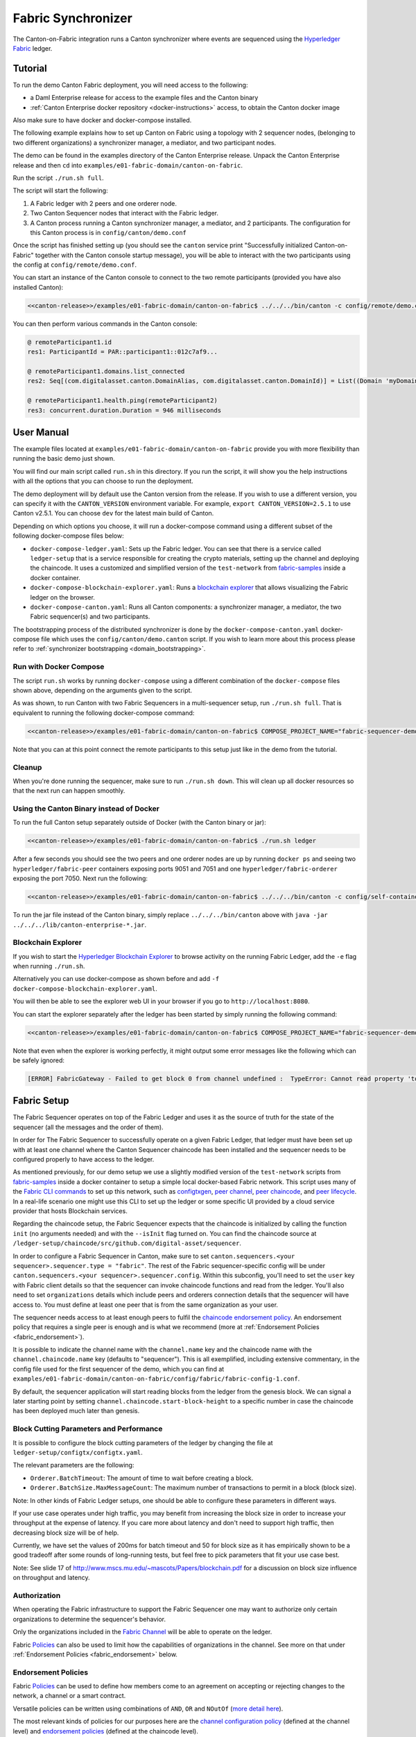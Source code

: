 ..
   Copyright (c) 2023 Digital Asset (Switzerland) GmbH and/or its affiliates.
..
   Proprietary code. All rights reserved.

.. enterprise-only::

Fabric Synchronizer
===================

The Canton-on-Fabric integration runs a Canton synchronizer where events are sequenced using the `Hyperledger Fabric <https://hyperledger-fabric.readthedocs.io/en/latest/whatis.html>`_ ledger.


Tutorial
--------

To run the demo Canton Fabric deployment, you will need access to the following:


- a Daml Enterprise release for access to the example files and the Canton binary
- :ref:`Canton Enterprise docker repository <docker-instructions>` access, to obtain the Canton docker image

Also make sure to have docker and docker-compose installed.

The following example explains how to set up Canton on Fabric using a topology with 2 sequencer nodes,
(belonging to two different organizations) a synchronizer manager, a mediator, and two participant nodes.

The demo can be found in the examples directory of the Canton Enterprise release.
Unpack the Canton Enterprise release and then ``cd`` into ``examples/e01-fabric-domain/canton-on-fabric``.

Run the script ``./run.sh full``.

The script will start the following:

1. A Fabric ledger with 2 peers and one orderer node.
2. Two Canton Sequencer nodes that interact with the Fabric ledger.
3. A Canton process running a Canton synchronizer manager, a mediator, and 2 participants. The configuration for this Canton process is in ``config/canton/demo.conf``

Once the script has finished setting up (you should see the ``canton`` service print "Successfully initialized Canton-on-Fabric" together with the Canton console startup message), you will be able to interact with the two participants using the config at ``config/remote/demo.conf``.

You can start an instance of the Canton console to connect to the two remote 
participants (provided you have also installed Canton):

.. code-block:: bash

    <<canton-release>>/examples/e01-fabric-domain/canton-on-fabric$ ../../../bin/canton -c config/remote/demo.conf

You can then perform various commands in the Canton console:

.. code-block:: bash

    @ remoteParticipant1.id
    res1: ParticipantId = PAR::participant1::012c7af9...

    @ remoteParticipant1.domains.list_connected
    res2: Seq[(com.digitalasset.canton.DomainAlias, com.digitalasset.canton.DomainId)] = List((Domain 'myDomain', myDomain::01dafa04...))

    @ remoteParticipant1.health.ping(remoteParticipant2)
    res3: concurrent.duration.Duration = 946 milliseconds

User Manual
-----------

The example files located at ``examples/e01-fabric-domain/canton-on-fabric`` provide you with more flexibility than running the basic demo just shown.

You will find our main script called ``run.sh`` in this directory. If you run the script, it will show you the help instructions with all the options that you can choose to run the deployment.

The demo deployment will by default use the Canton version from the release.
If you wish to use a different version, you can specify it with the ``CANTON_VERSION``
environment variable. For example, ``export CANTON_VERSION=2.5.1`` to use Canton v2.5.1.
You can choose ``dev`` for the latest main build of Canton.

Depending on which options you choose, it will run a docker-compose command using a different subset of the following docker-compose files below:

- ``docker-compose-ledger.yaml``: Sets up the Fabric ledger. You can see that there is a service called ``ledger-setup`` that is a service responsible for creating the crypto materials, setting up the channel and deploying the chaincode. It uses a customized and simplified version of the ``test-network`` from `fabric-samples <https://github.com/hyperledger/fabric-samples/tree/v2.0.0/test-network>`_ inside a docker container.
- ``docker-compose-blockchain-explorer.yaml``: Runs a `blockchain explorer <https://github.com/hyperledger/blockchain-explorer>`_ that allows visualizing the Fabric ledger on the browser.
- ``docker-compose-canton.yaml``: Runs all Canton components: a synchronizer manager, a mediator, the two Fabric sequencer(s) and two participants.

The bootstrapping process of the distributed synchronizer is done by the
``docker-compose-canton.yaml`` docker-compose file which uses the ``config/canton/demo.canton`` script.
If you wish to learn more about this process please refer to :ref:`synchronizer bootstrapping <domain_bootstrapping>`.

Run with Docker Compose
~~~~~~~~~~~~~~~~~~~~~~~

The script ``run.sh`` works by running ``docker-compose`` using a different combination of the ``docker-compose``
files shown above, depending on the arguments given to the script.

As was shown, to run Canton with two Fabric Sequencers in a multi-sequencer setup, run ``./run.sh full``.
That is equivalent to running the following docker-compose command:

.. code-block:: bash

    <<canton-release>>/examples/e01-fabric-domain/canton-on-fabric$ COMPOSE_PROJECT_NAME="fabric-sequencer-demo" docker-compose -f docker-compose-ledger.yaml -f docker-compose-canton.yaml up

Note that you can at this point connect the remote participants to this setup just like in the demo from the tutorial.

Cleanup
~~~~~~~

When you're done running the sequencer, make sure to run ``./run.sh down``.
This will clean up all docker resources so that the next run can happen smoothly.

Using the Canton Binary instead of Docker
~~~~~~~~~~~~~~~~~~~~~~~~~~~~~~~~~~~~~~~~~

To run the full Canton setup separately outside of Docker (with the Canton binary or jar):

.. code-block:: bash

    <<canton-release>>/examples/e01-fabric-domain/canton-on-fabric$ ./run.sh ledger

After a few seconds you should see the two peers and one orderer nodes are up by running ``docker ps`` and
seeing two ``hyperledger/fabric-peer`` containers exposing ports 9051 and 7051 and one ``hyperledger/fabric-orderer``
exposing the port 7050. Next run the following:

.. code-block:: bash

    <<canton-release>>/examples/e01-fabric-domain/canton-on-fabric$ ../../../bin/canton -c config/self-contained/demo.conf --bootstrap config/canton/demo.canton

To run the jar file instead of the Canton binary, simply replace ``../../../bin/canton`` above with ``java -jar ../../../lib/canton-enterprise-*.jar``.

Blockchain Explorer
~~~~~~~~~~~~~~~~~~~

If you wish to start the `Hyperledger Blockchain Explorer <https://github.com/hyperledger/blockchain-explorer>`_
to browse activity on the running Fabric Ledger,
add the ``-e`` flag when running ``./run.sh``.

Alternatively you can use docker-compose as shown before and add ``-f docker-compose-blockchain-explorer.yaml``.

You will then be able to see the explorer web UI in your browser if you go to ``http://localhost:8080``.

You can start the explorer separately after the ledger has been started by simply running the following command:

.. code-block:: bash

    <<canton-release>>/examples/e01-fabric-domain/canton-on-fabric$ COMPOSE_PROJECT_NAME="fabric-sequencer-demo" docker-compose -f docker-compose-blockchain-explorer.yaml up


Note that even when the explorer is working perfectly, it might output some error messages like the following which can be safely ignored:

.. code-block:: none

    [ERROR] FabricGateway - Failed to get block 0 from channel undefined :  TypeError: Cannot read property 'toString' of undefined

Fabric Setup
------------

The Fabric Sequencer operates on top of the Fabric Ledger and uses it as the source of truth for the state of the sequencer (all the messages and the order of them). 

In order for The Fabric Sequencer to successfully operate on a given Fabric Ledger,
that ledger must have been set up with at least one channel where the Canton Sequencer chaincode has been installed
and the sequencer needs to be configured properly to have access to the ledger.

As mentioned previously, for our demo setup we use a slightly modified version of
the ``test-network`` scripts from `fabric-samples <https://github.com/hyperledger/fabric-samples/tree/v2.0.0/test-network>`_ inside a docker container
to setup a simple local docker-based Fabric network.
This script uses many of the `Fabric CLI commands <https://hyperledger-fabric.readthedocs.io/en/release-2.2/command_ref.html>`_
to set up this network, such as `configtxgen <https://hyperledger-fabric.readthedocs.io/en/release-2.2/commands/configtxgen.html>`_,
`peer channel <https://hyperledger-fabric.readthedocs.io/en/release-2.2/commands/peerchannel.html>`_,
`peer chaincode <https://hyperledger-fabric.readthedocs.io/en/release-2.2/commands/peerchaincode.html>`_, and
`peer lifecycle <https://hyperledger-fabric.readthedocs.io/en/release-2.2/commands/peerlifecycle.html>`_.
In a real-life scenario one might use this CLI to set up the ledger or some specific UI provided by a cloud service provider
that hosts Blockchain services.

Regarding the chaincode setup, the Fabric Sequencer expects that the chaincode is initialized by calling the function ``init`` (no arguments needed) and with the ``--isInit`` flag turned on.
You can find the chaincode source at ``/ledger-setup/chaincode/src/github.com/digital-asset/sequencer``.

In order to configure a Fabric Sequencer in Canton, make sure to set ``canton.sequencers.<your sequencer>.sequencer.type = "fabric"``.
The rest of the Fabric sequencer-specific config will be under ``canton.sequencers.<your sequencer>.sequencer.config``.
Within this subconfig, you'll need to set the ``user`` key with Fabric client details so that the sequencer can invoke chaincode functions and read from the ledger.
You'll also need to set ``organizations`` details which include peers and orderers connection details that the sequencer will have access to.
You must define at least one peer that is from the same organization as your user.

The sequencer needs access to at least enough peers to fulfil the `chaincode endorsement policy <https://hyperledger-fabric.readthedocs.io/en/latest/policies/policies.html#chaincode-endorsement-policies>`__.
An endorsement policy that requires a single peer is enough and is what we recommend (more at :ref:`Endorsement Policies <fabric_endorsement>`).

It is possible to indicate the channel name with the ``channel.name`` key and the chaincode name with the ``channel.chaincode.name`` key (defaults to "sequencer").
This is all exemplified, including extensive commentary, in the config file used for the first sequencer of the demo, which you
can find at ``examples/e01-fabric-domain/canton-on-fabric/config/fabric/fabric-config-1.conf``.

By default, the sequencer application will start reading blocks from the ledger from the genesis block.
We can signal a later starting point by setting ``channel.chaincode.start-block-height`` to a specific number
in case the chaincode has been deployed much later than genesis.

Block Cutting Parameters and Performance
~~~~~~~~~~~~~~~~~~~~~~~~~~~~~~~~~~~~~~~~

It is possible to configure the block cutting parameters of the ledger by changing the file at ``ledger-setup/configtx/configtx.yaml``.

The relevant parameters are the following:

- ``Orderer.BatchTimeout``: The amount of time to wait before creating a block.
- ``Orderer.BatchSize.MaxMessageCount``: The maximum number of transactions to permit in a block (block size).

Note: In other kinds of Fabric Ledger setups, one should be able to configure these parameters in different ways.

If your use case operates under high traffic, you may benefit from increasing the block size in order to increase your throughput at the expense of latency.
If you care more about latency and don't need to support high traffic, then decreasing block size will be of help.

Currently, we have set the values of 200ms for batch timeout and 50 for block size as it has empirically shown to be a good tradeoff
after some rounds of long-running tests, but feel free to pick parameters that fit your use case best.

Note: See slide 17 of http://www.mscs.mu.edu/~mascots/Papers/blockchain.pdf for a discussion on block size influence on throughput and latency.

.. _fabric_authorization:

Authorization
~~~~~~~~~~~~~

When operating the Fabric infrastructure to support the Fabric Sequencer one may want to authorize only
certain organizations to determine the sequencer's behavior.

Only the organizations included in the `Fabric Channel <https://hyperledger-fabric.readthedocs.io/en/release-2.2/create_channel/create_channel_overview.html>`__
will be able to operate on the ledger.

Fabric `Policies <https://hyperledger-fabric.readthedocs.io/en/latest/policies/policies.html>`__ can also be used to limit how
the capabilities of organizations in the channel. See more on that under :ref:`Endorsement Policies <fabric_endorsement>` below.

.. _fabric_endorsement:

Endorsement Policies
~~~~~~~~~~~~~~~~~~~~

Fabric `Policies <https://hyperledger-fabric.readthedocs.io/en/latest/policies/policies.html>`__ can be used to define how members come to an agreement on accepting or rejecting changes to the network, a channel or a smart contract.

Versatile policies can be written using combinations of ``AND``, ``OR`` and ``NOutOf`` (`more detail here <https://hyperledger-fabric.readthedocs.io/en/latest/policies/policies.html#how-do-you-write-a-policy-in-fabric>`__).

The most relevant kinds of policies for our purposes here are the `channel configuration policy <https://hyperledger-fabric.readthedocs.io/en/latest/policies/policies.html#an-example-channel-configuration-policy>`__ (defined at the channel level)
and `endorsement policies <https://hyperledger-fabric.readthedocs.io/en/latest/policies/policies.html#chaincode-endorsement-policies>`__  (defined at the chaincode level).

See other kinds of policies `here <https://hyperledger-fabric.readthedocs.io/en/release-2.2/security_model.html#policies>`__.

We recommend setting up a single peer endorsement policy.

We do not benefit from the chaincode endorsements because there is no mutable state in the chaincode or special logic that
needs to be endorsed. We care more about correct ordering of blocks, which is taken care of by the ordering service.
Because of that, there is no point in using more complex endorsement policies.
A single peer endorsement policy also simplify configuration and increases availability.
The demo we ship is configured like this (at `ledger-setup/configtx/configtx.yaml`, under `Application.Policies.Endorsement`.)

.. _fabric_ha:

High Availability
~~~~~~~~~~~~~~~~~

When configuring the Fabric sequencer, make sure to provide access to at least enough peers to fulfill the `chaincode endorsement policy <https://hyperledger-fabric.readthedocs.io/en/latest/policies/policies.html#chaincode-endorsement-policies>`__
that has been configured.

Access to additional peers may also be configured, to make the setup more highly available and to avoid a scenario where
the crash of one peer would cause transactions to stop going through due to lack of enough endorsements.

If a client is connected to more than one Fabric Sequencer and each sequencer defines a different set of connections to
Fabric peers (and orderers), the client will benefit from another level of availability.
If of the sequencers is not healthy, the client will simply fail over to the ones that are still healthy.
